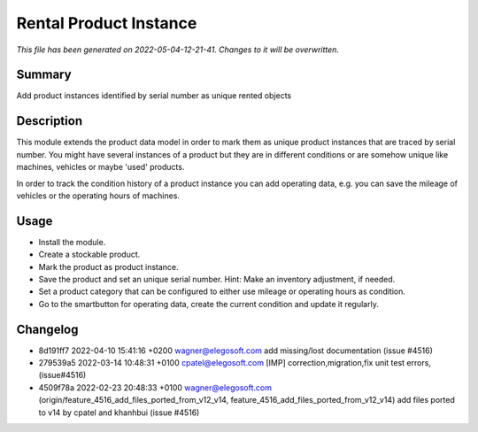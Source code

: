 Rental Product Instance
====================================================

*This file has been generated on 2022-05-04-12-21-41. Changes to it will be overwritten.*

Summary
-------

Add product instances identified by serial number as unique rented objects

Description
-----------

This module extends the product data model in order to mark them as unique product instances 
that are traced by serial number. You might have several instances of a product but they are 
in different conditions or are somehow unique like machines, vehicles or maybe 'used' products.

In order to track the condition history of a product instance you can add operating data, e.g.
you can save the mileage of vehicles or the operating hours of machines.


Usage
-----

- Install the module.
- Create a stockable product.
- Mark the product as product instance.
- Save the product and set an unique serial number.
  Hint: Make an inventory adjustment, if needed.
- Set a product category that can be configured to either use mileage or operating hours as condition.
- Go to the smartbutton for operating data, create the current condition and update it regularly.


Changelog
---------

- 8d191ff7 2022-04-10 15:41:16 +0200 wagner@elegosoft.com  add missing/lost documentation (issue #4516)
- 279539a5 2022-03-14 10:48:31 +0100 cpatel@elegosoft.com  [IMP] correction,migration,fix unit test errors, (issue#4516)
- 4509f78a 2022-02-23 20:48:33 +0100 wagner@elegosoft.com  (origin/feature_4516_add_files_ported_from_v12_v14, feature_4516_add_files_ported_from_v12_v14) add files ported to v14 by cpatel and khanhbui (issue #4516)

